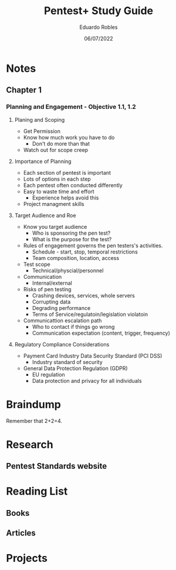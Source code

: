 #+TITLE: Pentest+ Study Guide
#+AUTHOR: Eduardo Robles
#+DATE: 06/07/2022
#+EMAIL: eduardorobles@protonmail.com
#+OPTIONS: toc:nil num:nil html-style:nil
#+HTML_HEAD: <link rel="stylesheet" type="text/css" href="#" />


* Notes
:PROPERTIES:
:EXPORT_FILE_NAME: pentest_plus
:END:

** Chapter 1

*** Planning and Engagement - Objective 1.1, 1.2
**** Planing and Scoping
   - Get Permission
   - Know how much work you have to do
     - Don't do more than that
   - Watch out for scope creep

**** Importance of Planning
   - Each section of pentest is important
- Lots of options in each step
- Each pentest often conducted differently
- Easy to waste time and effort
  - Experience helps avoid this
- Project managment skills

**** Target Audience and Roe
- Know you  target audience
  - Who is sponsoring the pen test?
  - What is the purpose for the test?
- Rules of engagement governs the pen testers's activities.
  - Schedule - start, stop, temporal restrictions
  - Team composition, location, access
- Test scope
  - Technical/physcial/personnel
- Communication
  - Internal/external

- Risks of pen testing
  - Crashing devices, services, whole servers
  - Corrupting data
  - Degrading performance
  - Terms of Service/regulatoin/legislation violatoin
- Communicattion escalation path
  - Who to contact if things go wrong
  - Communication expectation (content, trigger, frequency)

**** Regulatory Compliance Considerations
- Payment Card Industry Data Security Standard (PCI DSS)
  - Industry standard of security
- General Data Protection Regulation (GDPR)
  - EU regulation
  - Data protection and privacy for all individuals

* Braindump
Remember that 2+2=4.

* Research
** Pentest Standards website
* Reading List
** Books
** Articles
* Projects
